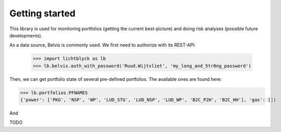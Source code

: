 Getting started
###############

This library is used for monitoring portfolios (getting the current best-picture) and doing risk analyses (possible future developments).

As a data source, Belvis is commonly used. We first need to authorize with its REST-API:
   
   >>> import lichtblyck as lb
   >>> lb.belvis.auth_with_password('Ruud.Wijtvliet', 'my_long_and_5tr0ng_password')

Then, we can get portfolio state of several pre-defined portfolios. The available ones are found here:

.. code-block::

   >>> lb.portfolios.PFNAMES
   {'power': ['PKG', 'NSP', 'WP', 'LUD_STG', 'LUD_NSP', 'LUD_WP', 'B2C_P2H', 'B2C_HH'], 'gas': []}

And 

TODO